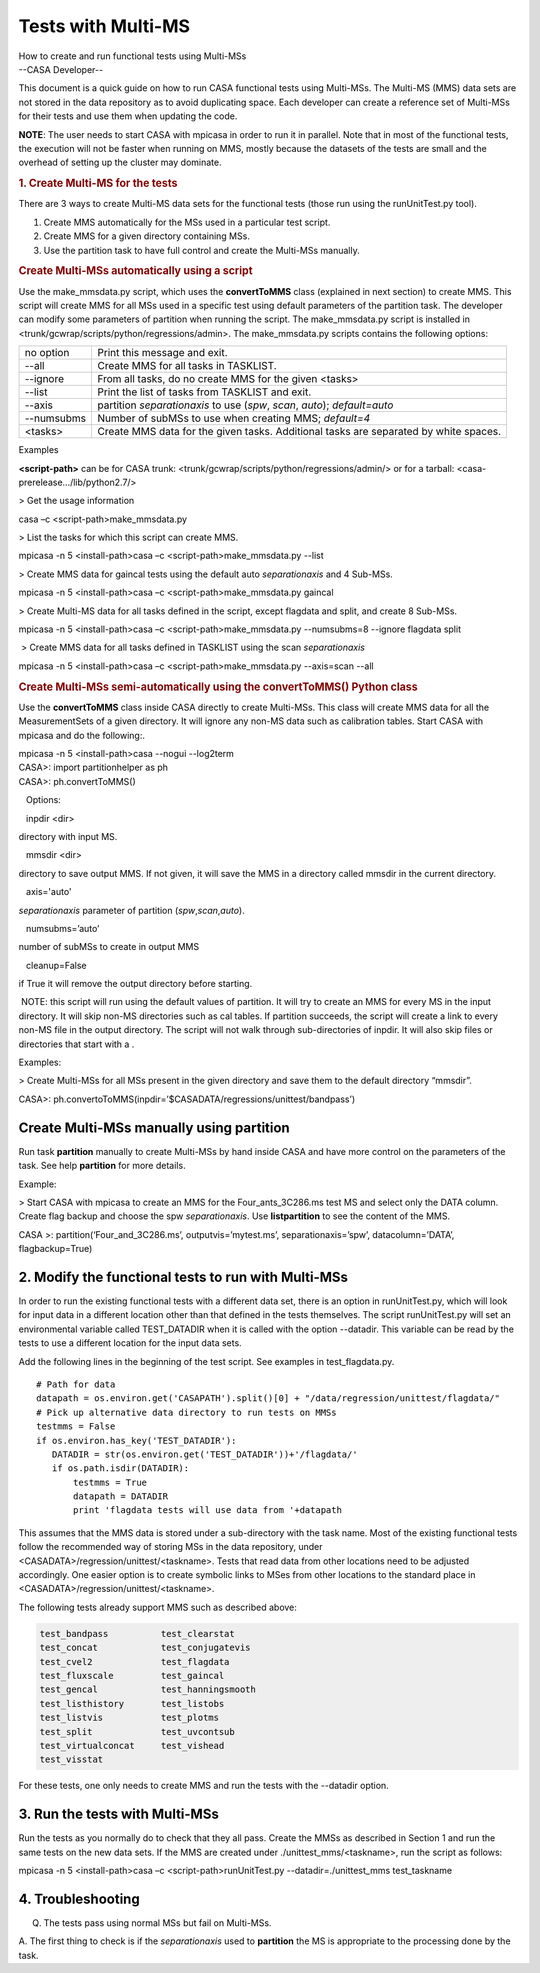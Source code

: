 .. container::
   :name: viewlet-above-content-title

Tests with Multi-MS
===================

.. container::
   :name: viewlet-below-content-title

.. container:: documentDescription description

   How to create and run functional tests using Multi-MSs

.. container:: section
   :name: viewlet-above-content-body

.. container:: section
   :name: content-core

   --CASA Developer--

   .. container::
      :name: parent-fieldname-text

      This document is a quick guide on how to run CASA functional tests
      using Multi-MSs. The Multi-MS (MMS) data sets are not stored in
      the data repository as to avoid duplicating space. Each developer
      can create a reference set of Multi-MSs for their tests and use
      them when updating the code.

      .. container:: info-box

         **NOTE**: The user needs to start CASA with mpicasa in order to
         run it in parallel. Note that in most of the functional tests,
         the execution will not be faster when running on MMS, mostly
         because the datasets of the tests are small and the overhead of
         setting up the cluster may dominate.

      .. rubric:: 1. Create Multi-MS for the tests
         :name: create-multi-ms-for-the-tests

      There are 3 ways to create Multi-MS data sets for the functional
      tests (those run using the runUnitTest.py tool).

      #. Create MMS automatically for the MSs used in a particular test
         script.
      #. Create MMS for a given directory containing MSs.
      #. Use the partition task to have full control and create the
         Multi-MSs manually.

      .. rubric:: Create Multi-MSs automatically using a script
         :name: create-multi-mss-automatically-using-a-script

      Use the make_mmsdata.py script, which uses the **convertToMMS**
      class (explained in next section) to create MMS. This script will
      create MMS for all MSs used in a specific test using default
      parameters of the partition task. The developer can modify some
      parameters of partition when running the script. The
      make_mmsdata.py script is installed in
      <trunk/gcwrap/scripts/python/regressions/admin>. The
      make_mmsdata.py scripts contains the following options:

      +------------+--------------------------------------------------------+
      | no option  | Print this message and exit.                           |
      +------------+--------------------------------------------------------+
      | --all      | Create MMS for all tasks in TASKLIST.                  |
      +------------+--------------------------------------------------------+
      | --ignore   | From all tasks, do no create MMS for the given <tasks> |
      +------------+--------------------------------------------------------+
      | --list     | Print the list of tasks from TASKLIST and exit.        |
      +------------+--------------------------------------------------------+
      | --axis     | partition *separationaxis* to use (*spw*, *scan*,      |
      |            | *auto*); *default=auto*                                |
      +------------+--------------------------------------------------------+
      | --numsubms | Number of subMSs to use when creating MMS; *default=4* |
      +------------+--------------------------------------------------------+
      | <tasks>    | Create MMS data for the given tasks. Additional tasks  |
      |            | are separated by white spaces.                         |
      +------------+--------------------------------------------------------+

       

      Examples

      **<script-path>** can be for CASA trunk:
      <trunk/gcwrap/scripts/python/regressions/admin/> or for a tarball:
      <casa-prerelease.../lib/python2.7/>

       

      > Get the usage information

      .. container:: terminal-box

         casa –c <script-path>make_mmsdata.py

      > List the tasks for which this script can create MMS.

      .. container:: terminal-box

         mpicasa -n 5 <install-path>casa –c <script-path>make_mmsdata.py
         --list

      > Create MMS data for gaincal tests using the default auto
      *separationaxis* and 4 Sub-MSs.

      .. container:: terminal-box

         mpicasa -n 5 <install-path>casa –c <script-path>make_mmsdata.py
         gaincal

      > Create Multi-MS data for all tasks defined in the script, except
      flagdata and split, and create 8 Sub-MSs.

      .. container:: terminal-box

         mpicasa -n 5 <install-path>casa –c <script-path>make_mmsdata.py
         --numsubms=8 --ignore flagdata split

       > Create MMS data for all tasks defined in TASKLIST using the
      scan *separationaxis*

      .. container:: terminal-box

         mpicasa -n 5 <install-path>casa –c <script-path>make_mmsdata.py
         --axis=scan --all

      .. rubric:: Create Multi-MSs semi-automatically using the
         convertToMMS() Python class
         :name: create-multi-mss-semi-automatically-using-the-converttomms-python-class

      Use the **convertToMMS** class inside CASA directly to create
      Multi-MSs. This class will create MMS data for all the
      MeasurementSets of a given directory. It will ignore any non-MS
      data such as calibration tables. Start CASA with mpicasa and do
      the following:.

      .. container:: terminal-box

         mpicasa -n 5 <install-path>casa --nogui --log2term

      .. container:: casa-input-box

         | CASA>: import partitionhelper as ph
         | CASA>: ph.convertToMMS()

         Options:

   inpdir <dir>

directory with input MS.

   mmsdir <dir>

directory to save output MMS. If not given, it will save the MMS in a
directory called mmsdir in the current directory.

   axis='auto'

*separationaxis* parameter of partition (*spw*,\ *scan*,\ *auto*).

   numsubms=’auto’

number of subMSs to create in output MMS

   cleanup=False

if True it will remove the output directory before starting.

.. container:: info-box

    NOTE: this script will run using the default values of partition. It
   will try to create an MMS for every MS in the input directory. It
   will skip non-MS directories such as cal tables. If partition
   succeeds, the script will create a link to every non-MS file in the
   output directory. The script will not walk through sub-directories of
   inpdir. It will also skip files or directories that start with a .

Examples:

> Create Multi-MSs for all MSs present in the given directory and save
them to the default directory “mmsdir”.

.. container:: casa-input-box

   CASA>:
   ph.convertoToMMS(inpdir=’$CASADATA/regressions/unittest/bandpass’)

Create Multi-MSs manually using partition
-----------------------------------------

Run task **partition** manually to create Multi-MSs by hand inside CASA
and have more control on the parameters of the task. See help
**partition** for more details.

Example:

> Start CASA with mpicasa to create an MMS for the Four_ants_3C286.ms
test MS and select only the DATA column. Create flag backup and choose
the spw *separationaxis*. Use **listpartition** to see the content of
the MMS.

.. container:: casa-input-box

   CASA >: partition(‘Four_and_3C286.ms’, outputvis=’mytest.ms’,
   separationaxis=’spw’, datacolumn=’DATA’, flagbackup=True)

 

2. Modify the functional tests to run with Multi-MSs
----------------------------------------------------

In order to run the existing functional tests with a different data set,
there is an option in runUnitTest.py, which will look for input data in
a different location other than that defined in the tests themselves.
The script runUnitTest.py will set an environmental variable called
TEST_DATADIR when it is called with the option --datadir. This variable
can be read by the tests to use a different location for the input data
sets.

Add the following lines in the beginning of the test script. See
examples in test_flagdata.py.

::

   # Path for data
   datapath = os.environ.get('CASAPATH').split()[0] + "/data/regression/unittest/flagdata/"
   # Pick up alternative data directory to run tests on MMSs
   testmms = False
   if os.environ.has_key('TEST_DATADIR'):  
      DATADIR = str(os.environ.get('TEST_DATADIR'))+'/flagdata/'
      if os.path.isdir(DATADIR):
          testmms = True
          datapath = DATADIR
          print 'flagdata tests will use data from '+datapath      

This assumes that the MMS data is stored under a sub-directory with the
task name. Most of the existing functional tests follow the recommended
way of storing MSs in the data repository, under
<CASADATA>/regression/unittest/<taskname>. Tests that read data from
other locations need to be adjusted accordingly. One easier option is to
create symbolic links to MSes from other locations to the standard place
in <CASADATA>/regression/unittest/<taskname>.

The following tests already support MMS such as described above:

.. code:: verbatim

   test_bandpass          test_clearstat 
   test_concat            test_conjugatevis 
   test_cvel2             test_flagdata 
   test_fluxscale         test_gaincal 
   test_gencal            test_hanningsmooth
   test_listhistory       test_listobs 
   test_listvis           test_plotms 
   test_split             test_uvcontsub
   test_virtualconcat     test_vishead
   test_visstat 

For these tests, one only needs to create MMS and run the tests with the
--datadir option.

 

3. Run the tests with Multi-MSs
-------------------------------

Run the tests as you normally do to check that they all pass. Create the
MMSs as described in Section 1 and run the same tests on the new data
sets. If the MMS are created under ./unittest_mms/<taskname>, run the
script as follows:

.. container:: terminal-box

   mpicasa -n 5 <install-path>casa –c <script-path>runUnitTest.py 
   --datadir=./unittest_mms test_taskname

 

4. Troubleshooting
------------------

Q. The tests pass using normal MSs but fail on Multi-MSs.

A. The first thing to check is if the *separationaxis* used to
**partition** the MS is appropriate to the processing done by the task.

.. container:: section
   :name: viewlet-below-content-body
